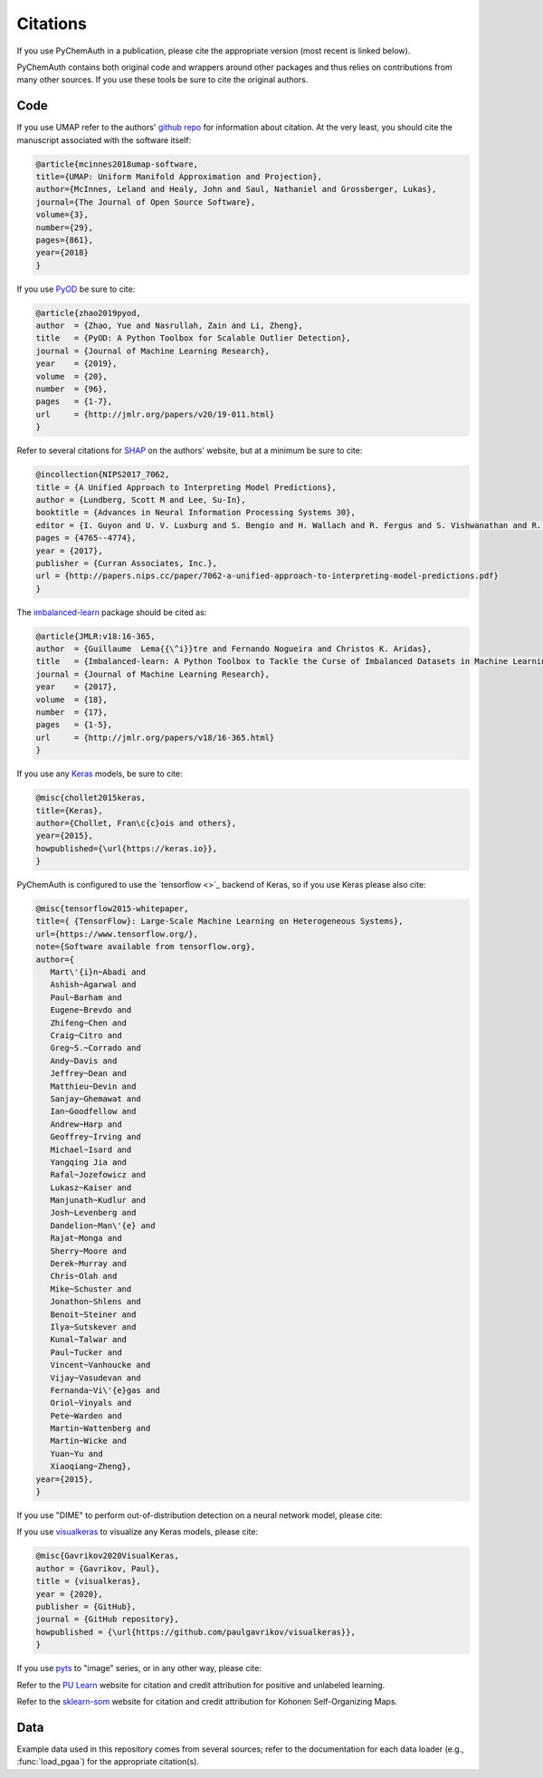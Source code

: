 Citations
=========

If you use PyChemAuth in a publication, please cite the appropriate version (most recent is linked below).

.. image:: https://zenodo.org/badge/331207062.svg
   :target: https://zenodo.org/badge/latestdoi/331207062

PyChemAuth contains both original code and wrappers around other packages and thus relies on contributions from many other sources.
If you use these tools be sure to cite the original authors.

Code
####

If you use UMAP refer to the authors' `github repo <https://github.com/lmcinnes/umap>`_ for information about citation.
At the very least, you should cite the manuscript associated with the software itself:

.. code-block:: bibtex

   @article{mcinnes2018umap-software,
   title={UMAP: Uniform Manifold Approximation and Projection},
   author={McInnes, Leland and Healy, John and Saul, Nathaniel and Grossberger, Lukas},
   journal={The Journal of Open Source Software},
   volume={3},
   number={29},
   pages={861},
   year={2018}
   }

If you use `PyOD <https://pyod.readthedocs.io/en/latest/>`_ be sure to cite:

.. code-block:: bibtex

   @article{zhao2019pyod,
   author  = {Zhao, Yue and Nasrullah, Zain and Li, Zheng},
   title   = {PyOD: A Python Toolbox for Scalable Outlier Detection},
   journal = {Journal of Machine Learning Research},
   year    = {2019},
   volume  = {20},
   number  = {96},
   pages   = {1-7},
   url     = {http://jmlr.org/papers/v20/19-011.html}
   }

Refer to several citations for `SHAP <https://github.com/slundberg/shap>`_ on the authors' website, but at a minimum be sure to cite:

.. code-block:: bibtex

   @incollection{NIPS2017_7062,
   title = {A Unified Approach to Interpreting Model Predictions},
   author = {Lundberg, Scott M and Lee, Su-In},
   booktitle = {Advances in Neural Information Processing Systems 30},
   editor = {I. Guyon and U. V. Luxburg and S. Bengio and H. Wallach and R. Fergus and S. Vishwanathan and R. Garnett},
   pages = {4765--4774},
   year = {2017},
   publisher = {Curran Associates, Inc.},
   url = {http://papers.nips.cc/paper/7062-a-unified-approach-to-interpreting-model-predictions.pdf}
   }

The `imbalanced-learn <https://imbalanced-learn.org/stable/index.html>`_ package should be cited as:

.. code-block:: bibtex

   @article{JMLR:v18:16-365,
   author  = {Guillaume  Lema{{\^i}}tre and Fernando Nogueira and Christos K. Aridas},
   title   = {Imbalanced-learn: A Python Toolbox to Tackle the Curse of Imbalanced Datasets in Machine Learning},
   journal = {Journal of Machine Learning Research},
   year    = {2017},
   volume  = {18},
   number  = {17},
   pages   = {1-5},
   url     = {http://jmlr.org/papers/v18/16-365.html}
   }

If you use any `Keras <https://keras.io/>`_ models, be sure to cite:

.. code-block:: bibtex

   @misc{chollet2015keras,
   title={Keras},
   author={Chollet, Fran\c{c}ois and others},
   year={2015},
   howpublished={\url{https://keras.io}},
   }

PyChemAuth is configured to use the `tensorflow <>`_ backend of Keras, so if you use Keras please also cite:

.. code-block:: bibtex

   @misc{tensorflow2015-whitepaper,
   title={ {TensorFlow}: Large-Scale Machine Learning on Heterogeneous Systems},
   url={https://www.tensorflow.org/},
   note={Software available from tensorflow.org},
   author={
      Mart\'{i}n~Abadi and
      Ashish~Agarwal and
      Paul~Barham and
      Eugene~Brevdo and
      Zhifeng~Chen and
      Craig~Citro and
      Greg~S.~Corrado and
      Andy~Davis and
      Jeffrey~Dean and
      Matthieu~Devin and
      Sanjay~Ghemawat and
      Ian~Goodfellow and
      Andrew~Harp and
      Geoffrey~Irving and
      Michael~Isard and
      Yangqing Jia and
      Rafal~Jozefowicz and
      Lukasz~Kaiser and
      Manjunath~Kudlur and
      Josh~Levenberg and
      Dandelion~Man\'{e} and
      Rajat~Monga and
      Sherry~Moore and
      Derek~Murray and
      Chris~Olah and
      Mike~Schuster and
      Jonathon~Shlens and
      Benoit~Steiner and
      Ilya~Sutskever and
      Kunal~Talwar and
      Paul~Tucker and
      Vincent~Vanhoucke and
      Vijay~Vasudevan and
      Fernanda~Vi\'{e}gas and
      Oriol~Vinyals and
      Pete~Warden and
      Martin~Wattenberg and
      Martin~Wicke and
      Yuan~Yu and
      Xiaoqiang~Zheng},
   year={2015},
   }

If you use "DIME" to perform out-of-distribution detection on a neural network model, please cite:

.. code-block:: bibtex
   @misc{sjogren2021outofdistribution,
   title={Out-of-Distribution Example Detection in Deep Neural Networks using Distance to Modelled Embedding},
   author={Rickard Sjögren and Johan Trygg},
   year={2021},
   eprint={2108.10673},
   archivePrefix={arXiv},
   primaryClass={cs.LG}
   }

If you use `visualkeras <https://github.com/paulgavrikov/visualkeras>`_ to visualize any Keras models, please cite:

.. code-block:: bibtex

   @misc{Gavrikov2020VisualKeras,
   author = {Gavrikov, Paul},
   title = {visualkeras},
   year = {2020},
   publisher = {GitHub},
   journal = {GitHub repository},
   howpublished = {\url{https://github.com/paulgavrikov/visualkeras}},
   }

If you use `pyts <https://pyts.readthedocs.io/en/stable/index.html>`_ to "image" series, or in any other way, please cite:

.. code-block:: bibtex
   @article{JMLR:v21:19-763,
   author  = {Johann Faouzi and Hicham Janati},
   title   = {pyts: A Python Package for Time Series Classification},
   journal = {Journal of Machine Learning Research},
   year    = {2020},
   volume  = {21},
   number  = {46},
   pages   = {1-6},
   url     = {http://jmlr.org/papers/v21/19-763.html}
   }

Refer to the `PU Learn <https://github.com/pulearn/pulearn>`_ website for citation and credit attribution for positive and unlabeled learning.

Refer to the `sklearn-som <https://sklearn-som.readthedocs.io/en/latest/>`_ website for citation and credit attribution for Kohonen Self-Organizing Maps.

Data
####

Example data used in this repository comes from several sources; refer to the documentation for each data loader (e.g., :func:`load_pgaa`) for the appropriate citation(s).
